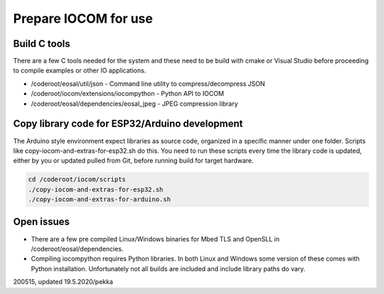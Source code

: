 Prepare IOCOM for use
===========================================

Build C tools
*************
There are a few C tools needed for the system and these need to be build with cmake or Visual Studio before
proceeding to compile examples or other IO applications.

* /coderoot/eosal/util/json - Command line utility to compress/decompress JSON
* /coderoot/iocom/extensions/iocompython - Python API to IOCOM
* /coderoot/eosal/dependencies/eosal_jpeg - JPEG compression library


Copy library code for ESP32/Arduino development
***********************************************
The Arduino style environment expect libraries as source code, organized in a specific manner under one folder. 
Scripts like copy-iocom-and-extras-for-esp32.sh do this. You need to run these scripts every time the library
code is updated, either by you or updated pulled from Git, before running build for target hardware.

.. code-block:: shell

   cd /coderoot/iocom/scripts
   ./copy-iocom-and-extras-for-esp32.sh 
   ./copy-iocom-and-extras-for-arduino.sh 


Open issues
***********
* There are a few pre compiled Linux/Windows binaries for Mbed TLS and OpenSLL in /coderoot/eosal/dependencies.
* Compiling iocompython requires Python libraries. In both Linux and Windows some version of these comes
  with Python installation. Unfortunately not all builds are included and include library paths do vary. 


200515, updated 19.5.2020/pekka
